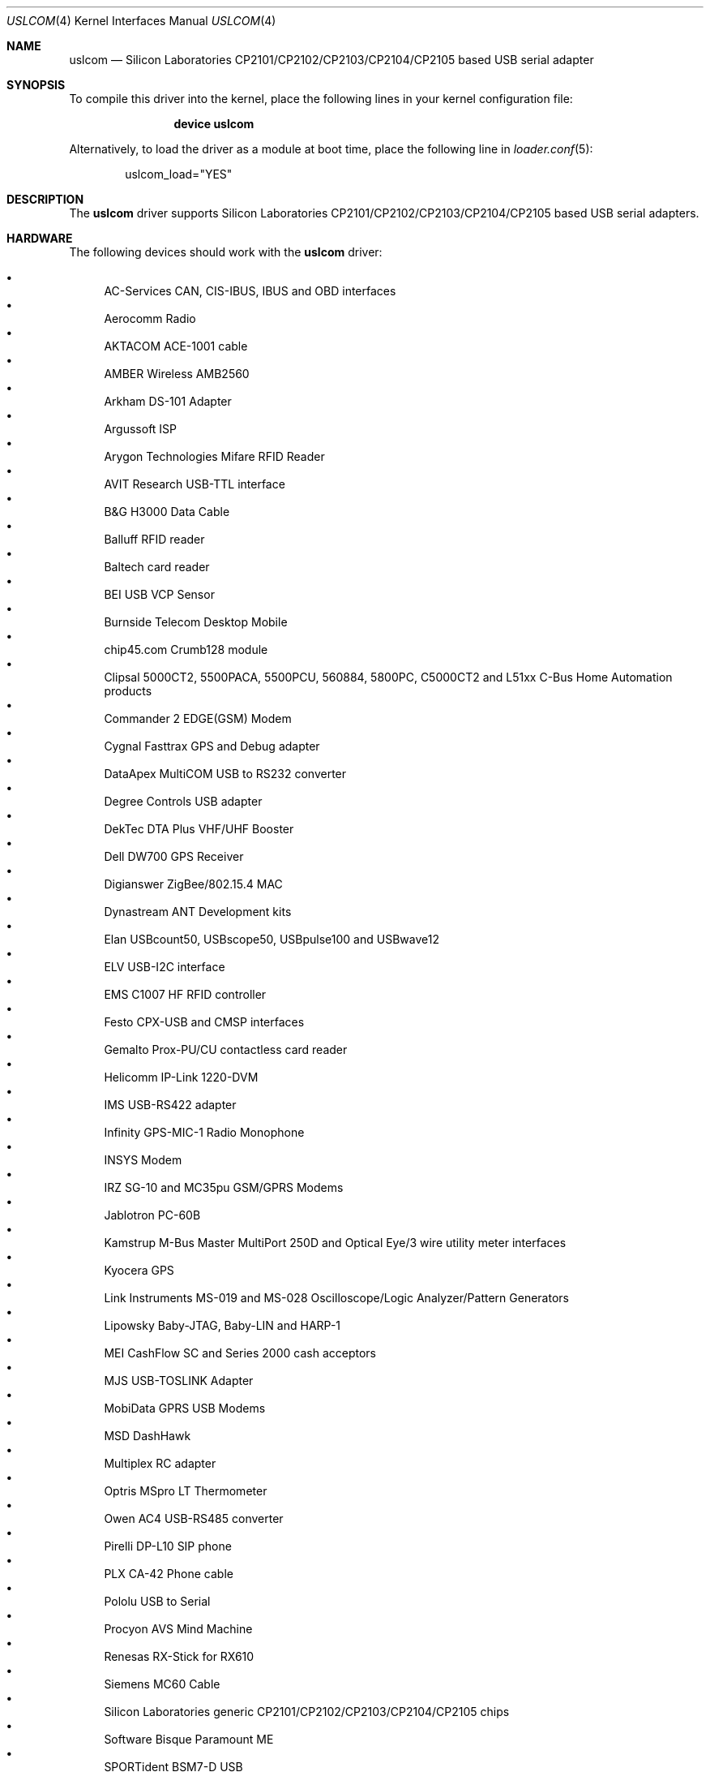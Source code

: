 .\"	$OpenBSD: uslcom.4,v 1.6 2007/10/08 03:10:42 jcs Exp $
.\"
.\" Copyright (c) 2006 Jonathan Gray <jsg@openbsd.org>
.\"
.\" Permission to use, copy, modify, and distribute this software for any
.\" purpose with or without fee is hereby granted, provided that the above
.\" copyright notice and this permission notice appear in all copies.
.\"
.\" THE SOFTWARE IS PROVIDED "AS IS" AND THE AUTHOR DISCLAIMS ALL WARRANTIES
.\" WITH REGARD TO THIS SOFTWARE INCLUDING ALL IMPLIED WARRANTIES OF
.\" MERCHANTABILITY AND FITNESS. IN NO EVENT SHALL THE AUTHOR BE LIABLE FOR
.\" ANY SPECIAL, DIRECT, INDIRECT, OR CONSEQUENTIAL DAMAGES OR ANY DAMAGES
.\" WHATSOEVER RESULTING FROM LOSS OF USE, DATA OR PROFITS, WHETHER IN AN
.\" ACTION OF CONTRACT, NEGLIGENCE OR OTHER TORTIOUS ACTION, ARISING OUT OF
.\" OR IN CONNECTION WITH THE USE OR PERFORMANCE OF THIS SOFTWARE.
.\"
.\" $FreeBSD: releng/9.2/share/man/man4/uslcom.4 239826 2012-08-29 12:46:53Z gavin $
.\"
.Dd August 4, 2012
.Dt USLCOM 4
.Os
.Sh NAME
.Nm uslcom
.Nd Silicon Laboratories CP2101/CP2102/CP2103/CP2104/CP2105 based USB serial adapter
.Sh SYNOPSIS
To compile this driver into the kernel,
place the following lines in your
kernel configuration file:
.Bd -ragged -offset indent
.Cd "device uslcom"
.Ed
.Pp
Alternatively, to load the driver as a
module at boot time, place the following line in
.Xr loader.conf 5 :
.Bd -literal -offset indent
uslcom_load="YES"
.Ed
.Sh DESCRIPTION
The
.Nm
driver supports Silicon Laboratories CP2101/CP2102/CP2103/CP2104/CP2105
based USB serial adapters.
.Sh HARDWARE
The following devices should work with the
.Nm
driver:
.Pp
.Bl -bullet -compact
.It
AC-Services CAN, CIS-IBUS, IBUS and OBD interfaces
.It
Aerocomm Radio
.It
AKTACOM ACE-1001 cable
.It
AMBER Wireless AMB2560
.It
Arkham DS-101 Adapter
.It
Argussoft ISP
.It
Arygon Technologies Mifare RFID Reader
.It
AVIT Research USB-TTL interface
.It
B&G H3000 Data Cable
.It
Balluff RFID reader
.It
Baltech card reader
.It
BEI USB VCP Sensor
.It
Burnside Telecom Desktop Mobile
.It
chip45.com Crumb128 module
.It
Clipsal 5000CT2, 5500PACA, 5500PCU, 560884, 5800PC, C5000CT2
and L51xx C-Bus Home Automation products
.It
Commander 2 EDGE(GSM) Modem
.It
Cygnal Fasttrax GPS and Debug adapter
.It
DataApex MultiCOM USB to RS232 converter
.It
Degree Controls USB adapter
.It
DekTec DTA Plus VHF/UHF Booster
.It
Dell DW700 GPS Receiver
.It
Digianswer ZigBee/802.15.4 MAC
.It
Dynastream ANT Development kits
.It
Elan USBcount50, USBscope50, USBpulse100 and USBwave12
.It
ELV USB-I2C interface
.It
EMS C1007 HF RFID controller
.It
Festo CPX-USB and CMSP interfaces
.It
Gemalto Prox-PU/CU contactless card reader
.It
Helicomm IP-Link 1220-DVM
.It
IMS USB-RS422 adapter
.It
Infinity GPS-MIC-1 Radio Monophone
.It
INSYS Modem
.It
IRZ SG-10 and MC35pu GSM/GPRS Modems
.It
Jablotron PC-60B
.It
Kamstrup M-Bus Master MultiPort 250D
and Optical Eye/3 wire utility meter interfaces
.It
Kyocera GPS
.It
Link Instruments MS-019 and MS-028
Oscilloscope/Logic Analyzer/Pattern Generators
.It
Lipowsky Baby-JTAG, Baby-LIN and HARP-1
.It
MEI CashFlow SC and Series 2000 cash acceptors
.It
MJS USB-TOSLINK Adapter
.It
MobiData GPRS USB Modems
.It
MSD DashHawk
.It
Multiplex RC adapter
.It
Optris MSpro LT Thermometer
.It
Owen AC4 USB-RS485 converter
.It
Pirelli DP-L10 SIP phone
.It
PLX CA-42 Phone cable
.It
Pololu USB to Serial
.It
Procyon AVS Mind Machine
.It
Renesas RX-Stick for RX610
.It
Siemens MC60 Cable
.It
Silicon Laboratories generic CP2101/CP2102/CP2103/CP2104/CP2105 chips
.It
Software Bisque Paramount ME
.It
SPORTident BSM7-D USB
.It
Suunto Sports Instrument
.It
Syntech CipherLab USB Barcode Scanner
.It
T-Com TC 300 SIP phone
.It
Tams Master Easy Control
.It
Telegesis ETRX2USB
.It
Timewave HamLinkUSB
.It
Tracient RFID Reader
.It
Track Systems Traqmate
.It
Vaisala USB Instrument cable
.It
VStabi Controller
.It
WAGO 750-923 USB Service Cable
.It
WaveSense Jazz Blood Glucose Meter
.It
WIENER Plein & Baus CML Data Logger, RCM Remote,
and PL512 and MPOD PSUs
.It
WMR RIGblaster Plug&Play and RIGtalk RT1
.It
Zephyr Bioharness
.El
.Sh SEE ALSO
.Xr tty 4 ,
.Xr ucom 4 ,
.Xr usb 4
.Sh HISTORY
The
.Nm
device driver first appeared in
.Ox 4.0 .
The first
.Fx
release to include it was
.Fx 7.1 .
.Sh AUTHORS
The
.Nm
driver was written by
.An Jonathan Gray Aq jsg@openbsd.org .
